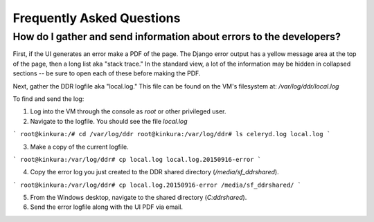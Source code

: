 .. _guide:

==========================
Frequently Asked Questions
==========================


How do I gather and send information about errors to the developers?
--------

First, if the UI generates an error make a PDF of the page. The Django error output has a yellow message area at the top of the page, then a long list aka "stack trace." In the standard view, a lot of the information may be hidden in collapsed sections -- be sure to open each of these before making the PDF.

Next, gather the DDR logfile aka "local.log." This file can be found on the VM's filesystem at: `/var/log/ddr/local.log`

To find and send the log:

1. Log into the VM through the console as `root` or other privileged user.

2. Navigate to the logfile. You should see the file `local.log`

```
root@kinkura:/# cd /var/log/ddr
root@kinkura:/var/log/ddr# ls
celeryd.log
local.log
```

3. Make a copy of the current logfile.

```
root@kinkura:/var/log/ddr# cp local.log local.log.20150916-error
```

4. Copy the error log you just created to the DDR shared directory (`/media/sf_ddrshared`).

```
root@kinkura:/var/log/ddr# cp local.log.20150916-error /media/sf_ddrshared/
```

5. From the Windows desktop, navigate to the shared directory (`C:\ddrshared`). 

6. Send the error logfile along with the UI PDF via email.
